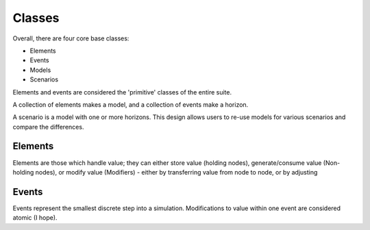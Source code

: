 #######
Classes
#######

Overall, there are four core base classes:

+ Elements
+ Events
+ Models
+ Scenarios

Elements and events are considered the 'primitive' classes of the entire suite.

A collection of elements makes a model, and a collection of events make a horizon.

A scenario is a model with one or more horizons. This design allows users to re-use
models for various scenarios and compare the differences.

Elements
========

Elements are those which handle value; they can either store value (holding nodes), 
generate/consume value (Non-holding nodes), or modify value (Modifiers) - either by
transferring value from node to node, or by adjusting

Events
======

Events represent the smallest discrete step into a simulation. Modifications to value
within one event are considered atomic (I hope).

